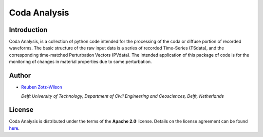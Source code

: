 Coda Analysis
=============

Introduction
------------

Coda Analysis, is a collection of python code intended for the processing of the coda or diffuse portion of recorded waveforms. The basic structure of the raw input data is a series of recorded Time-Series (TSdata), and the corresponding time-matched Perturbation Vectors (PVdata). The intended application of this package of code is for the monitoring of changes in material properties due to some perturbation.

Author
------

* `Reuben Zotz-Wilson <https://orcid.org/0000-0001-6223-2825>`_

  *Delft University of Technology, Department of Civil Engineering and Ceosciences, Delft, Netherlands*

License
-------
Coda Analysis is distributed under the terms of the **Apache 2.0** license. Details on
the license agreement can be found `here
<https://www.apache.org/licenses/LICENSE-2.0>`_.
